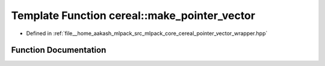 .. _exhale_function_namespacecereal_1a4a1c44df23f3969fa7ac42e52ac3c914:

Template Function cereal::make_pointer_vector
=============================================

- Defined in :ref:`file__home_aakash_mlpack_src_mlpack_core_cereal_pointer_vector_wrapper.hpp`


Function Documentation
----------------------


.. doxygenfunction:: cereal::make_pointer_vector(std::vector<T *>&)
